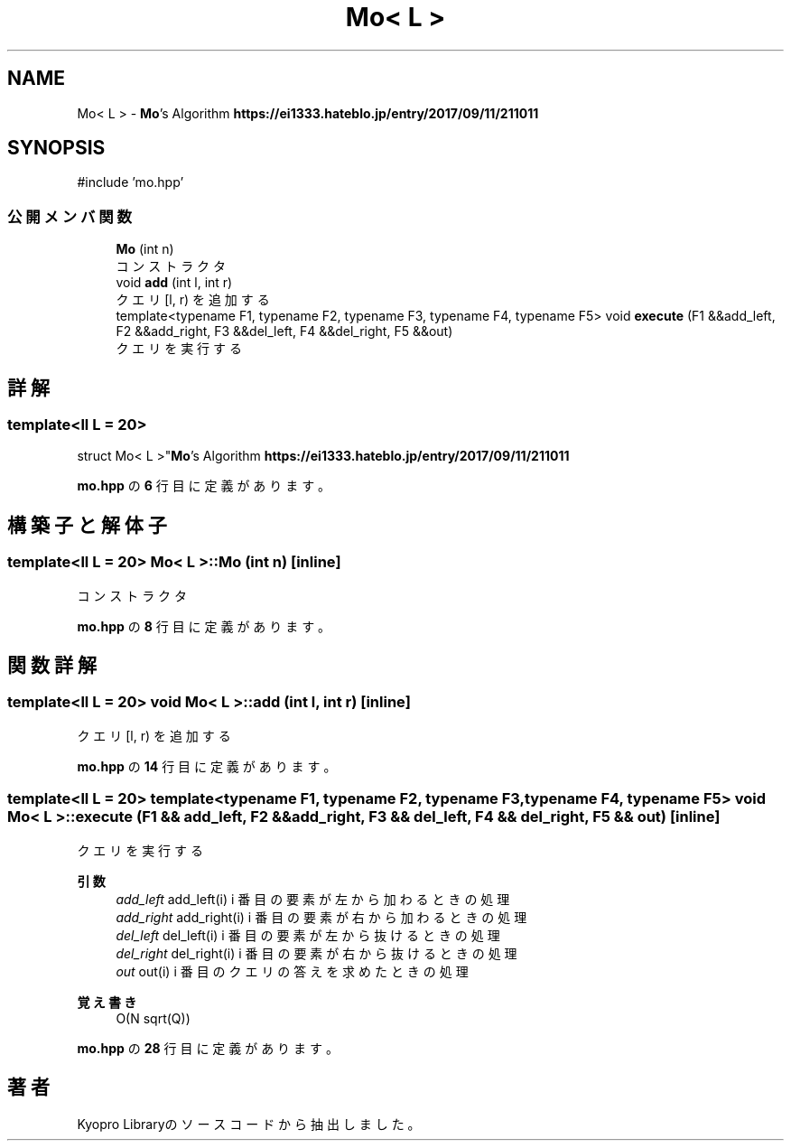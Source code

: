 .TH "Mo< L >" 3 "Kyopro Library" \" -*- nroff -*-
.ad l
.nh
.SH NAME
Mo< L > \- \fBMo\fP's Algorithm \fBhttps://ei1333.hateblo.jp/entry/2017/09/11/211011\fP  

.SH SYNOPSIS
.br
.PP
.PP
\fR#include 'mo\&.hpp'\fP
.SS "公開メンバ関数"

.in +1c
.ti -1c
.RI "\fBMo\fP (int n)"
.br
.RI "コンストラクタ "
.ti -1c
.RI "void \fBadd\fP (int l, int r)"
.br
.RI "クエリ [l, r) を追加する "
.ti -1c
.RI "template<typename F1, typename F2, typename F3, typename F4, typename F5> void \fBexecute\fP (F1 &&add_left, F2 &&add_right, F3 &&del_left, F4 &&del_right, F5 &&out)"
.br
.RI "クエリを実行する "
.in -1c
.SH "詳解"
.PP 

.SS "template<\fBll\fP L = 20>
.br
struct Mo< L >"\fBMo\fP's Algorithm \fBhttps://ei1333.hateblo.jp/entry/2017/09/11/211011\fP 
.PP
 \fBmo\&.hpp\fP の \fB6\fP 行目に定義があります。
.SH "構築子と解体子"
.PP 
.SS "template<\fBll\fP L = 20> \fBMo\fP< L >\fB::Mo\fP (int n)\fR [inline]\fP"

.PP
コンストラクタ 
.PP
 \fBmo\&.hpp\fP の \fB8\fP 行目に定義があります。
.SH "関数詳解"
.PP 
.SS "template<\fBll\fP L = 20> void \fBMo\fP< L >::add (int l, int r)\fR [inline]\fP"

.PP
クエリ [l, r) を追加する 
.PP
 \fBmo\&.hpp\fP の \fB14\fP 行目に定義があります。
.SS "template<\fBll\fP L = 20> template<typename F1, typename F2, typename F3, typename F4, typename F5> void \fBMo\fP< L >::execute (F1 && add_left, F2 && add_right, F3 && del_left, F4 && del_right, F5 && out)\fR [inline]\fP"

.PP
クエリを実行する 
.PP
\fB引数\fP
.RS 4
\fIadd_left\fP \fRadd_left(i)\fP i 番目の要素が左から加わるときの処理 
.br
\fIadd_right\fP \fRadd_right(i)\fP i 番目の要素が右から加わるときの処理 
.br
\fIdel_left\fP \fRdel_left(i)\fP i 番目の要素が左から抜けるときの処理 
.br
\fIdel_right\fP \fRdel_right(i)\fP i 番目の要素が右から抜けるときの処理 
.br
\fIout\fP \fRout(i)\fP i 番目のクエリの答えを求めたときの処理 
.RE
.PP
\fB覚え書き\fP
.RS 4
O(N sqrt(Q)) 
.RE
.PP

.PP
 \fBmo\&.hpp\fP の \fB28\fP 行目に定義があります。

.SH "著者"
.PP 
 Kyopro Libraryのソースコードから抽出しました。
